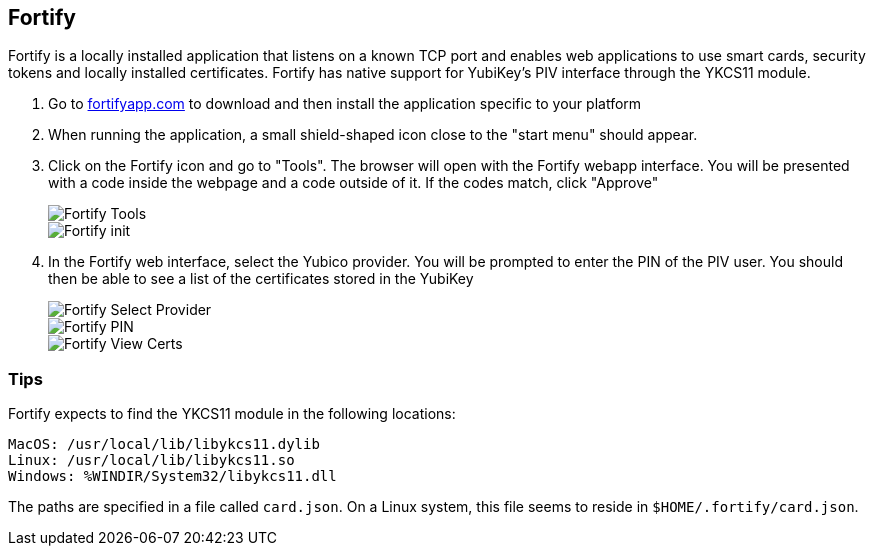== Fortify

Fortify is a locally installed application that listens on a known TCP port and enables web applications to use smart cards, security tokens and locally installed certificates. Fortify has native support for YubiKey’s PIV interface through the YKCS11 module.

1. Go to https://fortifyapp.com[fortifyapp.com] to download and then install the application specific to your platform

2. When running the application, a small shield-shaped icon close to the "start menu" should appear.

3. Click on the Fortify icon and go to "Tools". The browser will open with the Fortify webapp interface. You will be presented with a code inside the webpage and a code outside of it. If the codes match, click "Approve"
+
image::images/fortify_tools.png[Fortify Tools]
+
image::images/fortify_init.png[Fortify init]

4. In the Fortify web interface, select the Yubico provider. You will be prompted to enter the PIN of the PIV user. You should then be able to see a list of the certificates stored in the YubiKey
+
image::images/fortify_selectprovider.png[Fortify Select Provider]
+
image::images/fortify_pin.png[Fortify PIN]
+
image::images/fortify_viewcerts.png[Fortify View Certs]

=== Tips

Fortify expects to find the YKCS11 module in the following locations:

[source, bash]
----
MacOS: /usr/local/lib/libykcs11.dylib
Linux: /usr/local/lib/libykcs11.so
Windows: %WINDIR/System32/libykcs11.dll
----

The paths are specified in a file called `card.json`. On a Linux system, this file seems to reside in `$HOME/.fortify/card.json`. 
